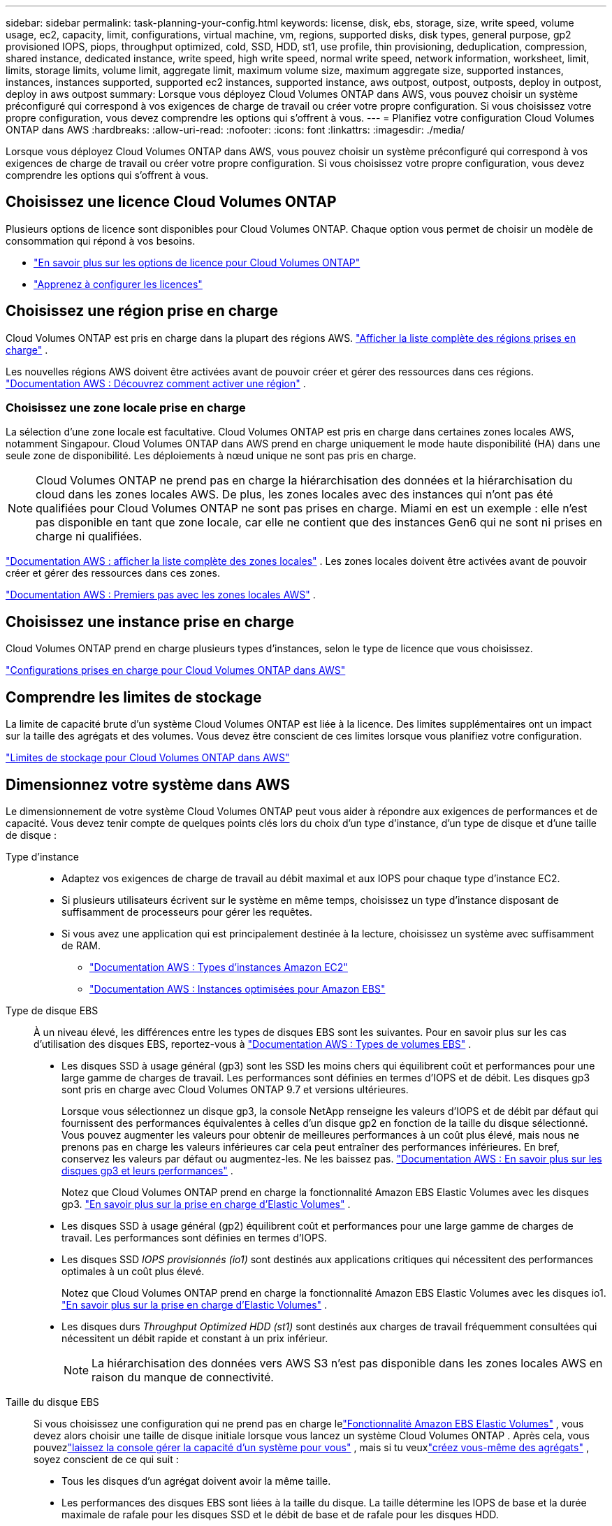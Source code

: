 ---
sidebar: sidebar 
permalink: task-planning-your-config.html 
keywords: license, disk, ebs, storage, size, write speed, volume usage, ec2, capacity, limit, configurations, virtual machine, vm, regions, supported disks, disk types, general purpose, gp2 provisioned IOPS, piops, throughput optimized, cold, SSD, HDD, st1, use profile, thin provisioning, deduplication, compression, shared instance, dedicated instance, write speed, high write speed, normal write speed, network information, worksheet, limit, limits, storage limits, volume limit, aggregate limit, maximum volume size, maximum aggregate size, supported instances, instances, instances supported, supported ec2 instances, supported instance, aws outpost, outpost, outposts, deploy in outpost, deploy in aws outpost 
summary: Lorsque vous déployez Cloud Volumes ONTAP dans AWS, vous pouvez choisir un système préconfiguré qui correspond à vos exigences de charge de travail ou créer votre propre configuration.  Si vous choisissez votre propre configuration, vous devez comprendre les options qui s’offrent à vous. 
---
= Planifiez votre configuration Cloud Volumes ONTAP dans AWS
:hardbreaks:
:allow-uri-read: 
:nofooter: 
:icons: font
:linkattrs: 
:imagesdir: ./media/


[role="lead"]
Lorsque vous déployez Cloud Volumes ONTAP dans AWS, vous pouvez choisir un système préconfiguré qui correspond à vos exigences de charge de travail ou créer votre propre configuration.  Si vous choisissez votre propre configuration, vous devez comprendre les options qui s’offrent à vous.



== Choisissez une licence Cloud Volumes ONTAP

Plusieurs options de licence sont disponibles pour Cloud Volumes ONTAP. Chaque option vous permet de choisir un modèle de consommation qui répond à vos besoins.

* link:concept-licensing.html["En savoir plus sur les options de licence pour Cloud Volumes ONTAP"]
* link:task-set-up-licensing-aws.html["Apprenez à configurer les licences"]




== Choisissez une région prise en charge

Cloud Volumes ONTAP est pris en charge dans la plupart des régions AWS. https://bluexp.netapp.com/cloud-volumes-global-regions["Afficher la liste complète des régions prises en charge"^] .

Les nouvelles régions AWS doivent être activées avant de pouvoir créer et gérer des ressources dans ces régions. https://docs.aws.amazon.com/general/latest/gr/rande-manage.html["Documentation AWS : Découvrez comment activer une région"^] .



=== Choisissez une zone locale prise en charge

La sélection d'une zone locale est facultative.  Cloud Volumes ONTAP est pris en charge dans certaines zones locales AWS, notamment Singapour.  Cloud Volumes ONTAP dans AWS prend en charge uniquement le mode haute disponibilité (HA) dans une seule zone de disponibilité.  Les déploiements à nœud unique ne sont pas pris en charge.


NOTE: Cloud Volumes ONTAP ne prend pas en charge la hiérarchisation des données et la hiérarchisation du cloud dans les zones locales AWS.  De plus, les zones locales avec des instances qui n'ont pas été qualifiées pour Cloud Volumes ONTAP ne sont pas prises en charge.  Miami en est un exemple : elle n'est pas disponible en tant que zone locale, car elle ne contient que des instances Gen6 qui ne sont ni prises en charge ni qualifiées.

link:https://aws.amazon.com/about-aws/global-infrastructure/localzones/locations/?nc=sn&loc=3["Documentation AWS : afficher la liste complète des zones locales"^] . Les zones locales doivent être activées avant de pouvoir créer et gérer des ressources dans ces zones.

link:https://docs.aws.amazon.com/local-zones/latest/ug/getting-started.html["Documentation AWS : Premiers pas avec les zones locales AWS"^] .



== Choisissez une instance prise en charge

Cloud Volumes ONTAP prend en charge plusieurs types d’instances, selon le type de licence que vous choisissez.

https://docs.netapp.com/us-en/cloud-volumes-ontap-relnotes/reference-configs-aws.html["Configurations prises en charge pour Cloud Volumes ONTAP dans AWS"^]



== Comprendre les limites de stockage

La limite de capacité brute d’un système Cloud Volumes ONTAP est liée à la licence.  Des limites supplémentaires ont un impact sur la taille des agrégats et des volumes.  Vous devez être conscient de ces limites lorsque vous planifiez votre configuration.

https://docs.netapp.com/us-en/cloud-volumes-ontap-relnotes/reference-limits-aws.html["Limites de stockage pour Cloud Volumes ONTAP dans AWS"^]



== Dimensionnez votre système dans AWS

Le dimensionnement de votre système Cloud Volumes ONTAP peut vous aider à répondre aux exigences de performances et de capacité.  Vous devez tenir compte de quelques points clés lors du choix d’un type d’instance, d’un type de disque et d’une taille de disque :

Type d'instance::
+
--
* Adaptez vos exigences de charge de travail au débit maximal et aux IOPS pour chaque type d’instance EC2.
* Si plusieurs utilisateurs écrivent sur le système en même temps, choisissez un type d’instance disposant de suffisamment de processeurs pour gérer les requêtes.
* Si vous avez une application qui est principalement destinée à la lecture, choisissez un système avec suffisamment de RAM.
+
** https://aws.amazon.com/ec2/instance-types/["Documentation AWS : Types d'instances Amazon EC2"^]
** https://docs.aws.amazon.com/AWSEC2/latest/UserGuide/EBSOptimized.html["Documentation AWS : Instances optimisées pour Amazon EBS"^]




--
Type de disque EBS:: À un niveau élevé, les différences entre les types de disques EBS sont les suivantes.  Pour en savoir plus sur les cas d'utilisation des disques EBS, reportez-vous à http://docs.aws.amazon.com/AWSEC2/latest/UserGuide/EBSVolumeTypes.html["Documentation AWS : Types de volumes EBS"^] .
+
--
* Les disques SSD à usage général (gp3) sont les SSD les moins chers qui équilibrent coût et performances pour une large gamme de charges de travail.  Les performances sont définies en termes d'IOPS et de débit. Les disques gp3 sont pris en charge avec Cloud Volumes ONTAP 9.7 et versions ultérieures.
+
Lorsque vous sélectionnez un disque gp3, la console NetApp renseigne les valeurs d'IOPS et de débit par défaut qui fournissent des performances équivalentes à celles d'un disque gp2 en fonction de la taille du disque sélectionné. Vous pouvez augmenter les valeurs pour obtenir de meilleures performances à un coût plus élevé, mais nous ne prenons pas en charge les valeurs inférieures car cela peut entraîner des performances inférieures. En bref, conservez les valeurs par défaut ou augmentez-les. Ne les baissez pas. https://docs.aws.amazon.com/AWSEC2/latest/UserGuide/ebs-volume-types.html#gp3-ebs-volume-type["Documentation AWS : En savoir plus sur les disques gp3 et leurs performances"^] .

+
Notez que Cloud Volumes ONTAP prend en charge la fonctionnalité Amazon EBS Elastic Volumes avec les disques gp3. link:concept-aws-elastic-volumes.html["En savoir plus sur la prise en charge d'Elastic Volumes"] .

* Les disques SSD à usage général (gp2) équilibrent coût et performances pour une large gamme de charges de travail.  Les performances sont définies en termes d'IOPS.
* Les disques SSD _IOPS provisionnés (io1)_ sont destinés aux applications critiques qui nécessitent des performances optimales à un coût plus élevé.
+
Notez que Cloud Volumes ONTAP prend en charge la fonctionnalité Amazon EBS Elastic Volumes avec les disques io1. link:concept-aws-elastic-volumes.html["En savoir plus sur la prise en charge d'Elastic Volumes"] .

* Les disques durs _Throughput Optimized HDD (st1)_ sont destinés aux charges de travail fréquemment consultées qui nécessitent un débit rapide et constant à un prix inférieur.
+

NOTE: La hiérarchisation des données vers AWS S3 n'est pas disponible dans les zones locales AWS en raison du manque de connectivité.



--
Taille du disque EBS:: Si vous choisissez une configuration qui ne prend pas en charge lelink:concept-aws-elastic-volumes.html["Fonctionnalité Amazon EBS Elastic Volumes"] , vous devez alors choisir une taille de disque initiale lorsque vous lancez un système Cloud Volumes ONTAP .  Après cela, vous pouvezlink:concept-storage-management.html["laissez la console gérer la capacité d'un système pour vous"] , mais si tu veuxlink:task-create-aggregates.html["créez vous-même des agrégats"] , soyez conscient de ce qui suit :
+
--
* Tous les disques d’un agrégat doivent avoir la même taille.
* Les performances des disques EBS sont liées à la taille du disque.  La taille détermine les IOPS de base et la durée maximale de rafale pour les disques SSD et le débit de base et de rafale pour les disques HDD.
* En fin de compte, vous devez choisir la taille de disque qui vous offre les _performances soutenues_ dont vous avez besoin.
* Même si vous choisissez des disques plus grands (par exemple, six disques de 4 Tio), vous risquez de ne pas obtenir toutes les IOPS, car l'instance EC2 peut atteindre sa limite de bande passante.
+
Pour plus de détails sur les performances du disque EBS, reportez-vous à http://docs.aws.amazon.com/AWSEC2/latest/UserGuide/EBSVolumeTypes.html["Documentation AWS : Types de volumes EBS"^] .

+
Comme indiqué ci-dessus, le choix d'une taille de disque n'est pas pris en charge avec les configurations Cloud Volumes ONTAP qui prennent en charge la fonctionnalité Amazon EBS Elastic Volumes. link:concept-aws-elastic-volumes.html["En savoir plus sur la prise en charge d'Elastic Volumes"] .



--




== Afficher les disques système par défaut

En plus du stockage des données utilisateur, la console achète également du stockage cloud pour les données système Cloud Volumes ONTAP (données de démarrage, données racine, données principales et NVRAM).  À des fins de planification, il peut être utile de vérifier ces détails avant de déployer Cloud Volumes ONTAP.

link:reference-default-configs.html#aws["Afficher les disques par défaut pour les données système Cloud Volumes ONTAP dans AWS"] .


TIP: L'agent de console nécessite également un disque système. https://docs.netapp.com/us-en/bluexp-setup-admin/reference-connector-default-config.html["Afficher les détails sur la configuration par défaut de l'agent de console"^] .



== Préparez-vous à déployer Cloud Volumes ONTAP dans un AWS Outpost

Si vous disposez d'un AWS Outpost, vous pouvez déployer Cloud Volumes ONTAP dans cet Outpost en sélectionnant le VPC Outpost pendant le processus de déploiement. L'expérience est la même que pour tout autre VPC résidant dans AWS. Notez que vous devrez d’abord déployer un agent de console dans votre AWS Outpost.

Il y a quelques limitations à souligner :

* Seuls les systèmes Cloud Volumes ONTAP à nœud unique sont actuellement pris en charge
* Les instances EC2 que vous pouvez utiliser avec Cloud Volumes ONTAP sont limitées à ce qui est disponible dans votre Outpost
* Seuls les SSD à usage général (gp2) sont actuellement pris en charge




== Recueillir des informations sur le réseau

Lorsque vous lancez Cloud Volumes ONTAP dans AWS, vous devez spécifier les détails de votre réseau VPC.  Vous pouvez utiliser une feuille de travail pour recueillir les informations auprès de votre administrateur.



=== Nœud unique ou paire HA dans une seule AZ

[cols="30,70"]
|===
| Informations sur les AWS | Votre valeur 


| Région |  


| VPC |  


| Sous-réseau |  


| Groupe de sécurité (si vous utilisez le vôtre) |  
|===


=== Paire HA dans plusieurs AZ

[cols="30,70"]
|===
| Informations sur les AWS | Votre valeur 


| Région |  


| VPC |  


| Groupe de sécurité (si vous utilisez le vôtre) |  


| Zone de disponibilité du nœud 1 |  


| Sous-réseau du nœud 1 |  


| Zone de disponibilité du nœud 2 |  


| Sous-réseau du nœud 2 |  


| Zone de disponibilité du médiateur |  


| Sous-réseau médiateur |  


| Paire de clés pour le médiateur |  


| Adresse IP flottante pour le port de gestion du cluster |  


| Adresse IP flottante pour les données sur le nœud 1 |  


| Adresse IP flottante pour les données sur le nœud 2 |  


| Tables de routage pour les adresses IP flottantes |  
|===


== Choisissez une vitesse d'écriture

La console vous permet de choisir un paramètre de vitesse d'écriture pour Cloud Volumes ONTAP.  Avant de choisir une vitesse d’écriture, vous devez comprendre les différences entre les paramètres normaux et élevés, ainsi que les risques et les recommandations lors de l’utilisation d’une vitesse d’écriture élevée. link:concept-write-speed.html["En savoir plus sur la vitesse d'écriture"] .



== Choisissez un profil d'utilisation du volume

ONTAP inclut plusieurs fonctionnalités d'efficacité de stockage qui peuvent réduire la quantité totale de stockage dont vous avez besoin.  Lorsque vous créez un volume dans la console, vous pouvez choisir un profil qui active ces fonctionnalités ou un profil qui les désactive.  Vous devriez en savoir plus sur ces fonctionnalités pour vous aider à décider quel profil utiliser.

Les fonctionnalités d’efficacité du stockage NetApp offrent les avantages suivants :

Provisionnement léger:: Présente plus de stockage logique aux hôtes ou aux utilisateurs que ce dont vous disposez réellement dans votre pool de stockage physique.  Au lieu de préallouer l'espace de stockage, l'espace de stockage est alloué dynamiquement à chaque volume au fur et à mesure que les données sont écrites.
Déduplication:: Améliore l'efficacité en localisant les blocs de données identiques et en les remplaçant par des références à un seul bloc partagé.  Cette technique réduit les besoins en capacité de stockage en éliminant les blocs de données redondants qui résident dans le même volume.
Compression:: Réduit la capacité physique requise pour stocker les données en compressant les données dans un volume sur le stockage principal, secondaire et d'archive.

